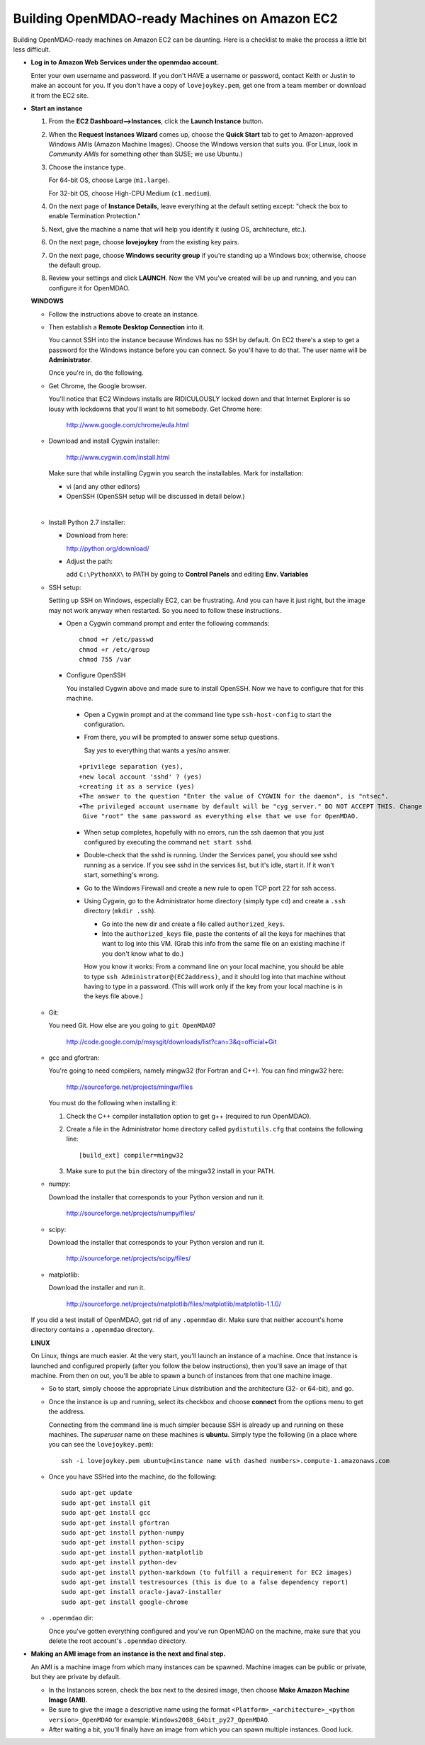 Building OpenMDAO-ready Machines on Amazon EC2
===============================================

Building OpenMDAO-ready machines on Amazon EC2 can be daunting.  Here is a checklist to make the
process a little bit less difficult.

* **Log in to Amazon Web Services under the openmdao account.**
  
  Enter your own username and password.  If you don't HAVE a username or password, contact Keith or
  Justin to make an account for you.  If you don't have a copy of ``lovejoykey.pem``, get one from
  a team member or download it from the EC2 site.

* **Start an instance**

  1. From the **EC2 Dashboard-->Instances**, click the **Launch Instance** button.

  2. When the **Request Instances Wizard** comes up, choose the **Quick Start** tab to get to 
     Amazon-approved Windows AMIs (Amazon Machine Images).  Choose the Windows version that suits you. 
     (For Linux,  look in `Community AMIs` for something other than SUSE; we use Ubuntu.)

  3. Choose the instance type.  

     For 64-bit OS, choose Large (``m1.large``).  

     For 32-bit OS, choose High-CPU Medium (``c1.medium``).

  4. On the next page of **Instance Details**, leave everything at the default setting except:
     "check the box to  enable Termination Protection."

  5. Next, give the machine a name that will help you identify it (using OS, architecture, etc.).

  6. On the next page, choose **lovejoykey** from the existing key pairs.

  7. On the next page, choose **Windows security group** if you're standing up a Windows box;
     otherwise, choose the default group.

  8. Review your settings and click **LAUNCH**. Now the VM you've created will be up and running, and
     you can configure it for OpenMDAO.


  **WINDOWS**

  * Follow the instructions above to create an instance. 

  * Then establish a **Remote Desktop Connection** into it.  

    You cannot SSH into the instance because Windows has no SSH by default. On EC2 there's a step to get
    a password for the Windows instance before you can connect. So you'll have to do that. The user name
    will be **Administrator**. 
    
    Once you're in, do the following.

  * Get Chrome, the Google browser.  

    You'll notice that EC2 Windows installs are RIDICULOUSLY locked down and that Internet Explorer is
    so lousy with lockdowns that you'll want to hit somebody.  Get Chrome here: 

	http://www.google.com/chrome/eula.html

  * Download and install Cygwin installer:  

	http://www.cygwin.com/install.html

    Make sure that while installing Cygwin you search the installables. Mark for installation:

    -  vi  (and any other editors)
    -  OpenSSH (OpenSSH setup will be discussed in detail below.)

  |  

  * Install Python 2.7 installer:

    -  Download from here: 

       http://python.org/download/

    -  Adjust the path:

       add ``C:\PythonXX\`` to PATH by going to **Control Panels** and editing **Env. Variables**

  * SSH setup:

    Setting up SSH on Windows, especially EC2, can be frustrating. And you can have it just right, 
    but the image may not work anyway when restarted. So you need to follow these instructions.

    - Open a Cygwin command prompt and enter the following commands:

      ::

        chmod +r /etc/passwd
        chmod +r /etc/group
        chmod 755 /var

    - Configure OpenSSH  

      You installed Cygwin above and made sure to install OpenSSH. Now we have to configure that for this
      machine.  

     * Open a Cygwin prompt and at the command line type ``ssh-host-config`` to start the configuration.  

     * From there, you will be prompted to answer some setup questions.   

       Say `yes` to everything that wants a yes/no answer.

     ::


      +privilege separation (yes), 
      +new local account 'sshd' ? (yes)
      +creating it as a service (yes) 
      +The answer to the question "Enter the value of CYGWIN for the daemon", is "ntsec".
      +The privileged account username by default will be "cyg_server." DO NOT ACCEPT THIS. Change this to "root" or the ssh won't work. 
       Give "root" the same password as everything else that we use for OpenMDAO.

     * When setup completes, hopefully with no errors, run the ssh daemon that you just configured by executing
       the command ``net start sshd``.

     * Double-check that the sshd is running.  Under the Services panel, you should see sshd running as a
       service.  If you see sshd in the services list, but it's idle, start it. If it won't start, something's
       wrong.

     * Go to the Windows Firewall and create a new rule to open TCP port 22 for ssh access.

     * Using Cygwin, go to the Administrator home directory (simply type ``cd``) and create a ``.ssh`` directory
       (``mkdir .ssh``).  

       - Go into the new dir and create a file called ``authorized_keys``.  

       - Into the ``authorized_keys`` file, paste the contents of all the keys for machines that want to log into this VM. (Grab this
	 info from the same file on an existing machine if you don't know what to do.)

       How you know it works: From a command line on your local machine, you should be able to type ``ssh
       Administrator@(EC2address)``, and it should log into that machine without having to type in a password. 
       (This will work only if the key from your local machine is in the keys file above.)

  * Git:

    You need Git. How else are you going to ``git OpenMDAO``? 

      http://code.google.com/p/msysgit/downloads/list?can=3&q=official+Git


  * gcc and gfortran:

    You're going to need compilers, namely mingw32 (for Fortran and C++). You can find mingw32 here:  

      http://sourceforge.net/projects/mingw/files  

    You must do the following when installing it: 

    1. Check the C++ compiler installation option to get g++ (required to run OpenMDAO).

    2. Create a file in the Administrator home directory called ``pydistutils.cfg`` that contains
       the following line: 

       ::

	 [build_ext] compiler=mingw32 

    3. Make sure to put the ``bin`` directory of the mingw32 install in your PATH.

  * numpy:

    Download the installer that corresponds to your Python version and run it.


      http://sourceforge.net/projects/numpy/files/

  * scipy:

    Download the installer that corresponds to your Python version and run it.


      http://sourceforge.net/projects/scipy/files/

  * matplotlib:

    Download the installer and run it.

      http://sourceforge.net/projects/matplotlib/files/matplotlib/matplotlib-1.1.0/

  If you did a test install of OpenMDAO, get rid of any ``.openmdao`` dir. Make sure that neither
  account's home directory contains a ``.openmdao`` directory.

  **LINUX**

  On Linux, things are much easier. At the very start, you'll launch an instance of a machine.  Once that
  instance is launched and configured properly (after you follow the below instructions), then you'll save
  an image of that machine. From then on out, you'll be able to spawn a bunch of instances from that one
  machine image.

  * So to start, simply choose the appropriate Linux distribution and the architecture (32- or 64-bit),
    and go.  

  * Once the instance is up and running, select its checkbox and choose **connect** from the options
    menu to get the address.

    Connecting from the command line is much simpler because SSH is already up and running on these
    machines.  The `superuser` name on these machines is **ubuntu**.  Simply type the following  (in
    a place where you can see the ``lovejoykey.pem``):

    ::

      ssh -i lovejoykey.pem ubuntu@<instance name with dashed numbers>.compute-1.amazonaws.com

  * Once you have SSHed into the machine, do the following:

    ::

      sudo apt-get update
      sudo apt-get install git
      sudo apt-get install gcc
      sudo apt-get install gfortran
      sudo apt-get install python-numpy
      sudo apt-get install python-scipy
      sudo apt-get install python-matplotlib
      sudo apt-get install python-dev
      sudo apt-get install python-markdown (to fulfill a requirement for EC2 images)
      sudo apt-get install testresources (this is due to a false dependency report)
      sudo apt-get install oracle-java7-installer 
      sudo apt-get install google-chrome


  * ``.openmdao`` dir:

    Once you've gotten everything configured and you've run OpenMDAO on the machine, make sure that you delete the root account's ``.openmdao`` directory.

* **Making an AMI image from an instance is the next and final step.** 

  An AMI is a machine image from which many instances can be spawned.  Machine images can be public
  or private, but they are private by default.  

  -  In the Instances screen, check the box next to the desired image, then choose
     **Make Amazon Machine Image (AMI)**.  

  -  Be sure to give the image a descriptive name using the format ``<Platform>_<architecture>_<python version>_OpenMDAO`` for example: ``Windows2008_64bit_py27_OpenMDAO``.  

  -  After waiting a bit, you'll finally have an image from which you can spawn multiple instances. 
     Good luck.
